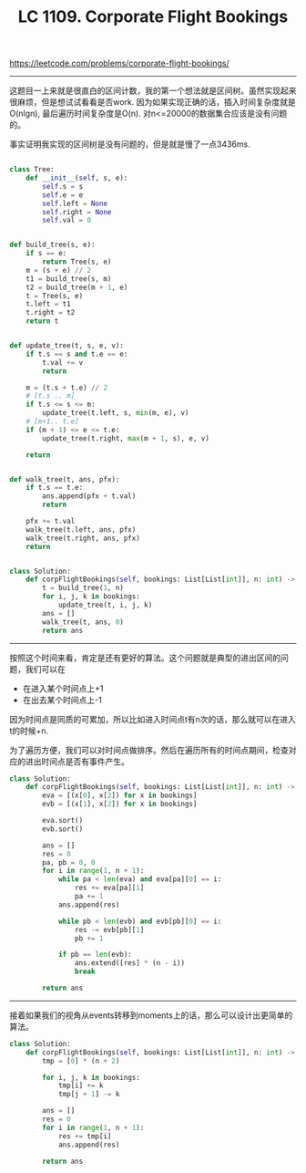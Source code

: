 #+title: LC 1109. Corporate Flight Bookings

https://leetcode.com/problems/corporate-flight-bookings/

----------
这题目一上来就是很直白的区间计数，我的第一个想法就是区间树。虽然实现起来很麻烦，但是想试试看看是否work.
因为如果实现正确的话，插入时间复杂度就是O(nlgn), 最后遍历时间复杂度是O(n). 对n<=20000的数据集合应该是没有问题的。

事实证明我实现的区间树是没有问题的，但是就是慢了一点3436ms.

#+BEGIN_SRC python

class Tree:
    def __init__(self, s, e):
        self.s = s
        self.e = e
        self.left = None
        self.right = None
        self.val = 0


def build_tree(s, e):
    if s == e:
        return Tree(s, e)
    m = (s + e) // 2
    t1 = build_tree(s, m)
    t2 = build_tree(m + 1, e)
    t = Tree(s, e)
    t.left = t1
    t.right = t2
    return t


def update_tree(t, s, e, v):
    if t.s == s and t.e == e:
        t.val += v
        return

    m = (t.s + t.e) // 2
    # [t.s .. m]
    if t.s <= s <= m:
        update_tree(t.left, s, min(m, e), v)
    # [m+1.. t.e]
    if (m + 1) <= e <= t.e:
        update_tree(t.right, max(m + 1, s), e, v)

    return


def walk_tree(t, ans, pfx):
    if t.s == t.e:
        ans.append(pfx + t.val)
        return

    pfx += t.val
    walk_tree(t.left, ans, pfx)
    walk_tree(t.right, ans, pfx)
    return


class Solution:
    def corpFlightBookings(self, bookings: List[List[int]], n: int) -> List[int]:
        t = build_tree(1, n)
        for i, j, k in bookings:
            update_tree(t, i, j, k)
        ans = []
        walk_tree(t, ans, 0)
        return ans

#+END_SRC

--------------------

按照这个时间来看，肯定是还有更好的算法。这个问题就是典型的进出区间的问题，我们可以在
- 在进入某个时间点上+1
- 在出去某个时间点上-1

因为时间点是同质的可累加，所以比如进入时间点t有n次的话，那么就可以在进入t的时候+n.

为了遍历方便，我们可以对时间点做排序。然后在遍历所有的时间点期间，检查对应的进出时间点是否有事件产生。

#+BEGIN_SRC python
class Solution:
    def corpFlightBookings(self, bookings: List[List[int]], n: int) -> List[int]:
        eva = [(x[0], x[2]) for x in bookings]
        evb = [(x[1], x[2]) for x in bookings]

        eva.sort()
        evb.sort()

        ans = []
        res = 0
        pa, pb = 0, 0
        for i in range(1, n + 1):
            while pa < len(eva) and eva[pa][0] == i:
                res += eva[pa][1]
                pa += 1
            ans.append(res)

            while pb < len(evb) and evb[pb][0] == i:
                res -= evb[pb][1]
                pb += 1

            if pb == len(evb):
                ans.extend([res] * (n - i))
                break

        return ans
#+END_SRC

----------

接着如果我们的视角从events转移到moments上的话，那么可以设计出更简单的算法。

#+BEGIN_SRC python
class Solution:
    def corpFlightBookings(self, bookings: List[List[int]], n: int) -> List[int]:
        tmp = [0] * (n + 2)

        for i, j, k in bookings:
            tmp[i] += k
            tmp[j + 1] -= k

        ans = []
        res = 0
        for i in range(1, n + 1):
            res += tmp[i]
            ans.append(res)

        return ans

#+END_SRC